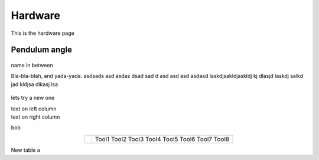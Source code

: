 Hardware
========

This is the hardware page

Pendulum angle
--------------

.. figure:: ../figures/02_hardware/amt213fv.PNG
   :alt: AMT21
   :scale: 40%


name in between

.. container:: twocol

   .. container:: leftside

      Bla-bla-blah, and yada-yada. asdsads asd asdas dsad sad d asd asd asd asdasd
      laskdjsakldjaskldj kj dlasjd laskdj salkd jad kldjsa dlkasj lsa

   .. container:: rightside

      .. figure:: ../figures/02_hardware/amt213fv.PNG
         :alt: AMT21
         :scale: 45%




lets try a new one

.. container:: twocol

    .. container:: leftside

        text on left column

    .. container:: rightside

        text on right column


bob

.. hlist::
   :columns: 2

   * A list of
   * short items
   * that should be
   * displayed
   * horizontally


.. table::
   :align: center
   :widths: auto

   +-----------------------------------------------------+--------------------------+
   | .. image:: ../figures/02_hardware/amt213fv.PNG      |                          |
   |                                                     |                          |
   |                                                     |                          |
   |                                                     |                          |
   |                                                     |    Tool1                 |
   |                                                     |    Tool2                 |
   |                                                     |    Tool3                 |
   |                                                     |    Tool4                 |
   |                                                     |    Tool5                 |
   |                                                     |    Tool6                 |
   |                                                     |    Tool7                 |
   |                                                     |    Tool8                 |
   +-----------------------------------------------------+--------------------------+


New table a
